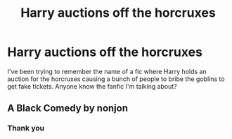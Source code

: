 #+TITLE: Harry auctions off the horcruxes

* Harry auctions off the horcruxes
:PROPERTIES:
:Author: kiemattson
:Score: 3
:DateUnix: 1602979075.0
:DateShort: 2020-Oct-18
:FlairText: What's That Fic?
:END:
I've been trying to remember the name of a fic where Harry holds an auction for the horcruxes causing a bunch of people to bribe the goblins to get fake tickets. Anyone know the fanfic I'm talking about?


** A Black Comedy by nonjon
:PROPERTIES:
:Author: hannssoni
:Score: 10
:DateUnix: 1602979715.0
:DateShort: 2020-Oct-18
:END:

*** Thank you
:PROPERTIES:
:Author: kiemattson
:Score: 2
:DateUnix: 1602980042.0
:DateShort: 2020-Oct-18
:END:
